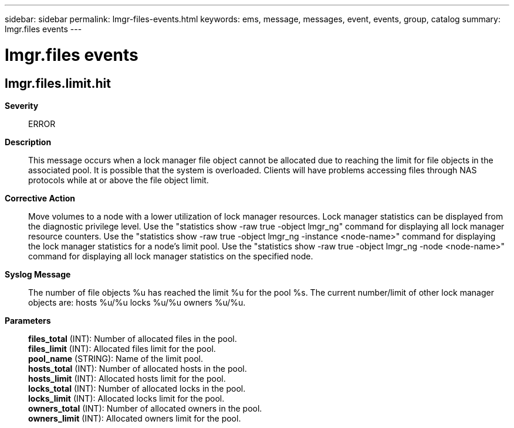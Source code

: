 ---
sidebar: sidebar
permalink: lmgr-files-events.html
keywords: ems, message, messages, event, events, group, catalog
summary: lmgr.files events
---

= lmgr.files events
:toc: macro
:toclevels: 1
:hardbreaks:
:nofooter:
:icons: font
:linkattrs:
:imagesdir: ./media/

== lmgr.files.limit.hit
*Severity*::
ERROR
*Description*::
This message occurs when a lock manager file object cannot be allocated due to reaching the limit for file objects in the associated pool. It is possible that the system is overloaded. Clients will have problems accessing files through NAS protocols while at or above the file object limit.
*Corrective Action*::
Move volumes to a node with a lower utilization of lock manager resources. Lock manager statistics can be displayed from the diagnostic privilege level. Use the "statistics show -raw true -object lmgr_ng" command for displaying all lock manager resource counters. Use the "statistics show -raw true -object lmgr_ng -instance <node-name>" command for displaying the lock manager statistics for a node's limit pool. Use the "statistics show -raw true -object lmgr_ng -node <node-name>" command for displaying all lock manager statistics on the specified node.
*Syslog Message*::
The number of file objects %u has reached the limit %u for the pool %s. The current number/limit of other lock manager objects are: hosts %u/%u locks %u/%u owners %u/%u.
*Parameters*::
*files_total* (INT): Number of allocated files in the pool.
*files_limit* (INT): Allocated files limit for the pool.
*pool_name* (STRING): Name of the limit pool.
*hosts_total* (INT): Number of allocated hosts in the pool.
*hosts_limit* (INT): Allocated hosts limit for the pool.
*locks_total* (INT): Number of allocated locks in the pool.
*locks_limit* (INT): Allocated locks limit for the pool.
*owners_total* (INT): Number of allocated owners in the pool.
*owners_limit* (INT): Allocated owners limit for the pool.
